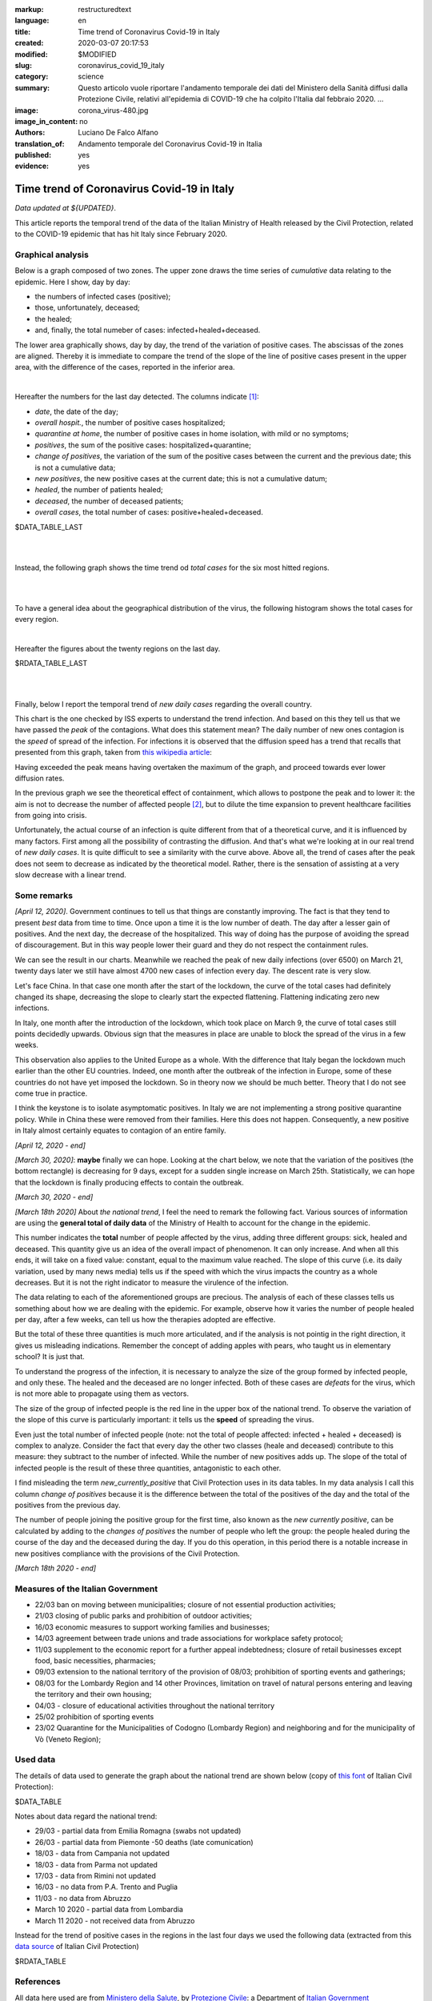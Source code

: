 :markup:   restructuredtext
:language: en
:title:    Time trend of Coronavirus Covid-19 in Italy
:created:  2020-03-07 20:17:53
:modified: $MODIFIED
:slug:     coronavirus_covid_19_italy
:category: science
:summary:  Questo articolo vuole riportare l'andamento temporale dei dati del Ministero della Sanità
           diffusi dalla Protezione Civile, relativi all'epidemia di COVID-19
           che ha colpito l'Italia dal febbraio 2020. ...
:image:    corona_virus-480.jpg
:image_in_content: no
:authors:  Luciano De Falco Alfano
:translation_of: Andamento temporale del Coronavirus Covid-19 in Italia
:published: yes
:evidence: yes

.. hic sunt leones


Time trend of Coronavirus Covid-19 in Italy
============================================

*Data updated at ${UPDATED}*.

This article reports the temporal trend of the data of the Italian Ministry of Health
released by the Civil Protection,
related to the COVID-19 epidemic that has hit Italy since February 2020.

Graphical analysis
-------------------

Below is a graph composed of two zones. The upper zone draws the time series of 
*cumulative* data relating to the epidemic.
Here I show, day by day:

* the numbers of infected cases (positive);
* those, unfortunately, deceased;
* the healed;
* and, finally, the total numeber of cases: infected+healed+deceased.

The lower area graphically shows, day by day, the trend of the
variation of positive cases. The abscissas of the zones are aligned. Thereby
it is immediate to compare the trend of the slope of the line of positive cases
present in the upper area, with the difference of the cases, reported in the 
inferior area.

.. image:: /media/images/204/dpc-covid19-ita-andamento-nazionale.en.png
   :height: 700 px
   :width:  900 px
   :scale: 85 %
   :align: center
   :alt:   COVID-19, Italy
   :name:  COVID-19, Italy

|

Hereafter the numbers for the last day detected. The columns indicate [#]_:

  
* *date*, the date of the day;
* *overall hospit.*, the number of positive cases hospitalized;
* *quarantine at home*, the number of positive cases in home isolation,
  with mild or no symptoms;
* *positives*, the sum of the positive cases: hospitalized+quarantine;
* *change of positives*, the variation of the sum of the positive cases
  between the current and the previous date; this is not a cumulative data;
* *new positives*, the new positive cases at the current date; this is not
  a cumulative datum;
* *healed*, the number of patients healed;
* *deceased*, the number of deceased patients;
* *overall cases*, the total number of cases: positive+healed+deceased.

.. csv-table:: national status - last day

$DATA_TABLE_LAST
  
| 
| 

Instead, the following graph shows the time trend od *total cases* for
the six most hitted regions.

.. image:: /media/images/204/dpc-covid19-ita-regioni.most_hitted.en.png
   :height: 700 px
   :width:  900 px
   :scale: 85 %
   :align: center
   :alt:   COVID-19, Italia, regions, temporal trend
   :name:  COVID-19, Italia, regions, temporal trend

| 
| 

To have a general idea about the geographical distribution of the virus,
the following histogram shows the total cases for every region.

.. image:: /media/images/204/dpc-covid19-ita-regioni.en.png
   :height: 700 px
   :width:  900 px
   :scale: 85 %
   :align: center
   :alt:   COVID-19, Italy, regions
   :name:  COVID-19, Italy, regions

|

Hereafter the figures about the twenty regions on the last day.

.. csv-table:: regions status - last day

$RDATA_TABLE_LAST
  
|
|

Finally, below I report the temporal trend of *new daily cases* regarding the
overall country.

.. image:: /media/images/204/dpc-covid19-ita-andamento-nazionale.nuovi_positivi.en.png
   :height: 700 px
   :width:  900 px
   :scale: 85 %
   :align: center
   :alt:   COVID-19, Italia, regioni, andamento temporale nuovi casi giornalieri
   :name:  COVID-19, Italia, regioni, andamento temporale nuovi casi giornalieri

This chart is the one checked by ISS experts to understand the trend
infection. And based on this they tell us that we have passed the *peak*
of the contagions. What does this statement mean? The daily number of new ones
contagion is the *speed* of spread of the infection. For infections
it is observed that the diffusion speed has a trend that recalls that presented
from this graph, taken from `this wikipedia article <https://en.wikipedia.org/wiki/Pandemic>`_:

.. image::  https://upload.wikimedia.org/wikipedia/commons/9/90/Community_mitigation_%28cropped%29.jpg
   :height: 451 px
   :width:  800 px
   :align: center
   :alt:   pandemic
   :name:  pandemic
   
Having exceeded the peak means having overtaken the maximum of the graph, and
proceed towards ever lower diffusion rates.

In the previous graph we see the theoretical effect
of containment, which allows to postpone the peak and to lower it:
the aim is not to decrease the number of affected people [#]_, but to dilute the time
expansion to prevent healthcare facilities from going into crisis.

Unfortunately, the actual course of an infection is quite different from that
of a theoretical curve, and it is influenced by many factors. First among all
the possibility of contrasting the diffusion. And that's what we're looking at
in our real trend of *new daily cases*. It is quite difficult to see a similarity
with the curve above.
Above all, the trend of cases after the peak does not seem to decrease
as indicated by the theoretical model. Rather, there is the sensation of assisting
at a very slow decrease with a linear trend.

Some remarks
---------------------

*[April 12, 2020]*. Government continues to tell us that things are constantly
improving. The fact is that they tend to present *best* data from time to time. 
Once upon a time it is the low number of death. The day after a lesser gain
of positives. And the next day, the decrease
of the hospitalized. This way of doing has the purpose of avoiding the spread of discouragement.
But in this way people lower their guard and they do not respect the
containment rules.

We can see the result in our charts. Meanwhile we reached the peak of new daily infections
(over 6500) on March 21, twenty days later we still have almost
4700 new cases of infection every day. The descent rate is very slow.

Let's face China. In that case one month after the start of the lockdown,
the curve of the total cases had definitely changed its shape, decreasing the
slope to clearly start the expected flattening. Flattening indicating
zero new infections.

In Italy, one month after the introduction of the lockdown, which took place on March 9,
the curve of total cases still points decidedly upwards. Obvious sign that
the measures in place are unable to block the spread of the virus
in a few weeks.

This observation also applies to the United Europe as a whole. With the difference
that Italy began the lockdown much earlier than the other EU countries.
Indeed, one month after the outbreak of the infection
in Europe, some of these countries do not have yet imposed the lockdown. So in theory now
we should be much better. Theory that I do not see come true in practice.

I think the keystone is to isolate asymptomatic positives.
In Italy we are not implementing a strong positive quarantine policy. While in
China these were removed from their families. Here this does not happen.
Consequently, a new positive in Italy almost certainly equates to contagion
of an entire family.

*[April 12, 2020 - end]*


*[March 30, 2020]*: **maybe** finally we can hope. Looking at the chart below,
we note that the variation of the positives (the bottom rectangle) is decreasing
for 9 days, except for a sudden single increase on March 25th. Statistically,
we can hope that the lockdown is finally producing effects
to contain the outbreak.

*[March 30, 2020 - end]*



*[March 18th 2020]* About *the national trend*, I feel the
need to remark the following fact. Various sources of information are
using the **general total of daily data** of the Ministry of Health
to account for the change in the epidemic.

This number indicates the **total** number of people
affected by the virus, adding three different groups: sick,
healed and deceased. This quantity give us an idea of ​​the overall impact of
phenomenon. It can only increase. And when all this ends, it will take on a fixed 
value: constant, equal to the maximum value reached. The slope of this curve
(i.e. its daily variation, used by many news media) tells us if
the speed with which the virus impacts the country as a whole decreases. But 
it is not the right indicator to measure the virulence of the infection.

The data relating to each of the aforementioned groups are precious. The analysis of each of these classes
tells us something
about how we are dealing with the epidemic. For example, observe how it varies
the number of people healed per day, after a few weeks, can tell us
how the therapies adopted are effective.

But the total of these three quantities is much more articulated, and if the analysis is not
pointig in the right direction, it gives us misleading indications.
Remember the concept of adding apples with pears,
who taught us in elementary school? It is just that.

To understand the progress of the infection, it is necessary to analyze the size of the
group formed by infected people, and only these. The healed and the deceased
are no longer infected. Both of these cases are *defeats* for the virus, which is not
more able to propagate using them as vectors.

The size of the group of infected people is the red line
in the upper box of the national trend. To observe the variation of the
slope of this curve is particularly important: it tells us the **speed**
of spreading the virus.

Even just the total number of infected people (note: not the total
of people affected: infected + healed + deceased) is complex to analyze.
Consider the fact that every day the other two classes (heale and deceased)
contribute to this measure: they subtract to the number of
infected. While the number of new positives adds up. The slope of the total
of infected people is the result of these three quantities, antagonistic to each other.

I find misleading the term *new_currently_positive* that Civil Protection 
uses in its data tables. In my data analysis I call this column
*change of positives* because it is the difference between the total of the positives of the day
and the total of the positives from the previous day.

The number of people joining the positive group for the first time,
also known as the *new currently positive*, can be calculated by adding to the
*changes of positives* the number of people who left the group: the people healed during the course
of the day and the deceased during the day. If you do this
operation, in this period there is a notable increase in new positives
compliance with the provisions of the Civil Protection.

*[March 18th 2020 - end]*

Measures of the Italian Government
------------------------------------

* 22/03 ban on moving between municipalities; closure of not essential 
  production activities;
* 21/03 closing of public parks and prohibition of outdoor activities;
* 16/03 economic measures to support working families and businesses;
* 14/03 agreement between trade unions and trade associations for
  workplace safety protocol;
* 11/03 supplement to the economic report for a further appeal
  indebtedness; closure of retail businesses
  except food, basic necessities, pharmacies;
* 09/03 extension to the national territory of the provision of
  08/03; prohibition of sporting events and gatherings;
* 08/03 for the Lombardy Region and 14 other Provinces, limitation on travel
  of natural persons entering and leaving the territory and their own
  housing;
* 04/03 - closure of educational activities throughout the national territory
* 25/02 prohibition of sporting events
* 23/02 Quarantine for the Municipalities of Codogno (Lombardy Region) and neighboring
  and for the municipality of Vò (Veneto Region);

Used data
-----------------

The details of data used to generate the graph about the national trend are shown below
(copy of `this font <https://github.com/pcm-dpc/COVID-19/tree/master/dati-andamento-nazionale>`_ of Italian Civil Protection):

.. csv-table:: national trend

$DATA_TABLE

Notes about data regard the national trend:

* 29/03 - partial data from Emilia Romagna  (swabs not updated)
* 26/03 - partial data from Piemonte  -50 deaths (late comunication)
* 18/03 - data from Campania not updated
* 18/03 - data from Parma  not updated
* 17/03 - data from Rimini not updated
* 16/03 - no data from P.A. Trento and Puglia
* 11/03 - no data from Abruzzo
* March 10 2020 - partial data from Lombardia
* March 11 2020 - not received data from Abruzzo

Instead for the trend of positive cases in the regions in the last four days
we used the following data (extracted from this `data source  <https://github.com/pcm-dpc/COVID-19/tree/master/dati-regioni>`_ of Italian Civil Protection)

.. csv-table:: regional trend, last seven days every region

$RDATA_TABLE

References
-------------

All data here used are from `Ministero della Salute <http://www.salute.gov.it/portale/home.html>`_,  
by `Protezione Civile <http://www.protezionecivile.gov.it/>`_:
a Department of `Italian Government <http://www.governo.it/en>`_

Until 6th of March 2020, the Protezione Civile published data daily via two
pdf file. One reported the national situation as a whole,
and the other indicated the cases for each individual province.

Since the 7th of March, the data have been published through `a web page <http://opendatadpc.maps.arcgis.com/apps/opsdashboard/index.html#/b0c68bce2cce478eaac82fe38d4138b1>`_,
which graphically reports the situation.

Moreover, since the same date, Civil Protection spreads data about outbreak by Github, in Italian, at the links:

* national trend: `andamento nazionale <https://github.com/pcm-dpc/COVID-19/tree/master/dati-andamento-nazionale>`_;
* regional trend: `andamento nelle regioni <https://github.com/pcm-dpc/COVID-19/tree/master/dati-regioni>`_;
* provincial trend: `andamento nelle province <https://github.com/pcm-dpc/COVID-19/tree/master/dati-province>`_.

--------------

.. [#] These indications also apply to the succeding tables.

.. [#] The number of infected people is represented by the area between the curve of the graph and
   his abscissa.